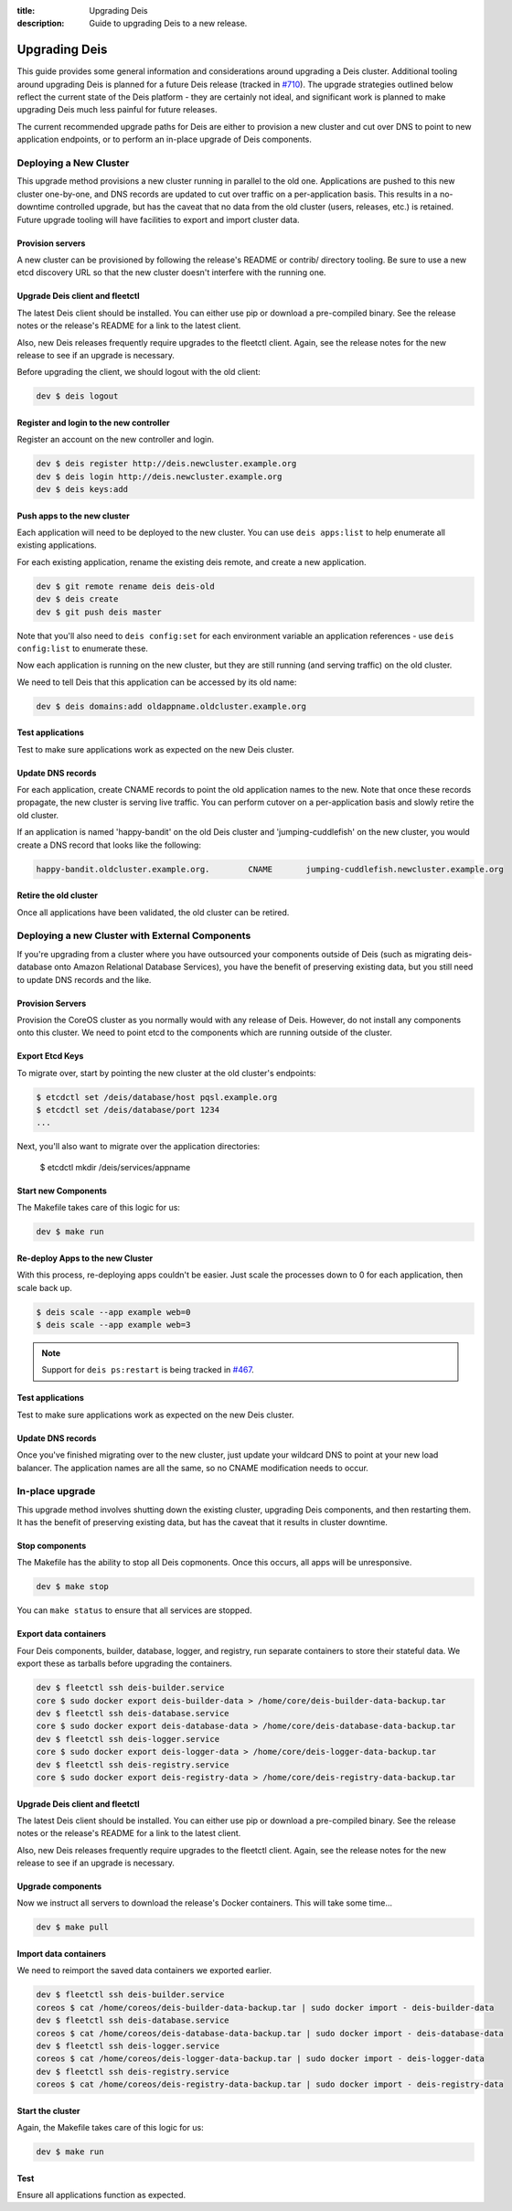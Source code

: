 :title: Upgrading Deis
:description: Guide to upgrading Deis to a new release.


.. _upgrading-deis:

Upgrading Deis
==============

This guide provides some general information and considerations around upgrading a Deis cluster.
Additional tooling around upgrading Deis is planned for a future Deis release
(tracked in `#710`_). The upgrade strategies outlined below
reflect the current state of the Deis platform - they are certainly not ideal, and significant work
is planned to make upgrading Deis much less painful for future releases.

The current recommended upgrade paths for Deis are either to provision a new cluster and cut over
DNS to point to new application endpoints, or to perform an in-place upgrade of Deis components.

Deploying a New Cluster
-----------------------

This upgrade method provisions a new cluster running in parallel to the old one. Applications are
pushed to this new cluster one-by-one, and DNS records are updated to cut over traffic on a
per-application basis. This results in a no-downtime controlled upgrade, but has the caveat that no
data from the old cluster (users, releases, etc.) is retained. Future upgrade tooling will have
facilities to export and import cluster data.

Provision servers
^^^^^^^^^^^^^^^^^
A new cluster can be provisioned by following the release's README or contrib/ directory tooling.
Be sure to use a new etcd discovery URL so that the new cluster doesn't interfere with the running one.

Upgrade Deis client and fleetctl
^^^^^^^^^^^^^^^^^^^^^^^^^^^^^^^^
The latest Deis client should be installed. You can either use pip or download a pre-compiled binary.
See the release notes or the release's README for a link to the latest client.

Also, new Deis releases frequently require upgrades to the fleetctl client. Again, see the release
notes for the new release to see if an upgrade is necessary.

Before upgrading the client, we should logout with the old client:

.. code-block:: console

    dev $ deis logout

Register and login to the new controller
^^^^^^^^^^^^^^^^^^^^^^^^^^^^^^^^^^^^^^^^
Register an account on the new controller and login.

.. code-block:: console

    dev $ deis register http://deis.newcluster.example.org
    dev $ deis login http://deis.newcluster.example.org
    dev $ deis keys:add

Push apps to the new cluster
^^^^^^^^^^^^^^^^^^^^^^^^^^^^
Each application will need to be deployed to the new cluster. You can use ``deis apps:list`` to help
enumerate all existing applications.

For each existing application, rename the existing deis remote, and create a new application.

.. code-block:: console

    dev $ git remote rename deis deis-old
    dev $ deis create
    dev $ git push deis master

Note that you'll also need to ``deis config:set`` for each environment variable an application
references - use ``deis config:list`` to enumerate these.

Now each application is running on the new cluster, but they are still running (and serving traffic)
on the old cluster.

We need to tell Deis that this application can be accessed by its old name:

.. code-block:: console

    dev $ deis domains:add oldappname.oldcluster.example.org

Test applications
^^^^^^^^^^^^^^^^^
Test to make sure applications work as expected on the new Deis cluster.

Update DNS records
^^^^^^^^^^^^^^^^^^
For each application, create CNAME records to point the old application names to the new. Note that
once these records propagate, the new cluster is serving live traffic. You can perform cutover on a
per-application basis and slowly retire the old cluster.

If an application is named 'happy-bandit' on the old Deis cluster and 'jumping-cuddlefish' on the
new cluster, you would create a DNS record that looks like the following:

.. code-block:: console

    happy-bandit.oldcluster.example.org.        CNAME       jumping-cuddlefish.newcluster.example.org

Retire the old cluster
^^^^^^^^^^^^^^^^^^^^^^
Once all applications have been validated, the old cluster can be retired.

Deploying a new Cluster with External Components
------------------------------------------------

If you're upgrading from a cluster where you have outsourced your components outside of
Deis (such as migrating deis-database onto Amazon Relational Database Services), you have
the benefit of preserving existing data, but you still need to update DNS records and the
like.

Provision Servers
^^^^^^^^^^^^^^^^^

Provision the CoreOS cluster as you normally would with any release of Deis. However, do
not install any components onto this cluster. We need to point etcd to the components
which are running outside of the cluster.

Export Etcd Keys
^^^^^^^^^^^^^^^^

To migrate over, start by pointing the new cluster at the old cluster's endpoints:

.. code-block:: console

    $ etcdctl set /deis/database/host pqsl.example.org
    $ etcdctl set /deis/database/port 1234
    ...

Next, you'll also want to migrate over the application directories:

    $ etcdctl mkdir /deis/services/appname

Start new Components
^^^^^^^^^^^^^^^^^^^^

The Makefile takes care of this logic for us:

.. code-block:: console

    dev $ make run

Re-deploy Apps to the new Cluster
^^^^^^^^^^^^^^^^^^^^^^^^^^^^^^^^^

With this process, re-deploying apps couldn't be easier. Just scale the processes down to
0 for each application, then scale back up.

.. code-block:: console

    $ deis scale --app example web=0
    $ deis scale --app example web=3

.. note::

    Support for ``deis ps:restart`` is being tracked in `#467`_.

Test applications
^^^^^^^^^^^^^^^^^

Test to make sure applications work as expected on the new Deis cluster.

Update DNS records
^^^^^^^^^^^^^^^^^^

Once you've finished migrating over to the new cluster, just update your wildcard DNS to
point at your new load balancer. The application names are all the same, so no CNAME
modification needs to occur.

In-place upgrade
----------------

This upgrade method involves shutting down the existing cluster, upgrading Deis components, and then
restarting them. It has the benefit of preserving existing data, but has the caveat that it results
in cluster downtime.

Stop components
^^^^^^^^^^^^^^^
The Makefile has the ability to stop all Deis copmonents. Once this occurs, all apps will
be unresponsive.

.. code-block:: console

    dev $ make stop

You can ``make status`` to ensure that all services are stopped.

Export data containers
^^^^^^^^^^^^^^^^^^^^^^
Four Deis components, builder, database, logger, and registry, run separate containers to store
their stateful data. We export these as tarballs before upgrading the containers.

.. code-block:: console

    dev $ fleetctl ssh deis-builder.service
    core $ sudo docker export deis-builder-data > /home/core/deis-builder-data-backup.tar
    dev $ fleetctl ssh deis-database.service
    core $ sudo docker export deis-database-data > /home/core/deis-database-data-backup.tar
    dev $ fleetctl ssh deis-logger.service
    core $ sudo docker export deis-logger-data > /home/core/deis-logger-data-backup.tar
    dev $ fleetctl ssh deis-registry.service
    core $ sudo docker export deis-registry-data > /home/core/deis-registry-data-backup.tar

Upgrade Deis client and fleetctl
^^^^^^^^^^^^^^^^^^^^^^^^^^^^^^^^
The latest Deis client should be installed. You can either use pip or download a pre-compiled binary.
See the release notes or the release's README for a link to the latest client.

Also, new Deis releases frequently require upgrades to the fleetctl client. Again, see the
release notes for the new release to see if an upgrade is necessary.

Upgrade components
^^^^^^^^^^^^^^^^^^
Now we instruct all servers to download the release's Docker containers. This will take some time...

.. code-block:: console

    dev $ make pull

Import data containers
^^^^^^^^^^^^^^^^^^^^^^
We need to reimport the saved data containers we exported earlier.

.. code-block:: console

    dev $ fleetctl ssh deis-builder.service
    coreos $ cat /home/coreos/deis-builder-data-backup.tar | sudo docker import - deis-builder-data
    dev $ fleetctl ssh deis-database.service
    coreos $ cat /home/coreos/deis-database-data-backup.tar | sudo docker import - deis-database-data
    dev $ fleetctl ssh deis-logger.service
    coreos $ cat /home/coreos/deis-logger-data-backup.tar | sudo docker import - deis-logger-data
    dev $ fleetctl ssh deis-registry.service
    coreos $ cat /home/coreos/deis-registry-data-backup.tar | sudo docker import - deis-registry-data

Start the cluster
^^^^^^^^^^^^^^^^^
Again, the Makefile takes care of this logic for us:

.. code-block:: console

    dev $ make run

Test
^^^^
Ensure all applications function as expected.

.. _`#710`: https://github.com/deis/deis/issues/710
.. _`#467`: https://github.com/deis/deis/issues/467
